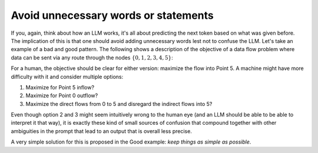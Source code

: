 Avoid unnecessary words or statements
-------------------------------------
If you, again, think about how an LLM works, it's all about predicting the next token based on what was given before.
The implication of this is that one should avoid adding unnecessary words lest not to confuse the LLM. Let's take an
example of a bad and good pattern. The following shows a description of the objective of a data flow problem where
data can be sent via any route through the nodes :math:`\{0,1,2,3,4,5\}`:

.. tabs::

   .. tab:: Bad

      .. code-block:: text

         Imagine we're managing a telecommunications network that spans 6 key points, from a primary data center (Point 0) to a major user hub (Point 5).

         ...

         The objective is to find out the maximum amount of data that can be transferred from Point 0 (Data Center) to Point 5 (User Hub) per second.


   .. tab:: Good

      .. code-block:: text

         Imagine we're managing a telecommunications network that spans 6 key points, from a primary data center (Point 0) to a major user hub (Point 5).

         ...

         The objective is to find out the maximum amount of data that can be transferred to Point 5 (User Hub) per second.

For a human, the objective should be clear for either version: maximize the flow into Point 5. A machine might have more
difficulty with it and consider multiple options:

1. Maximize for Point 5 inflow?
2. Maximize for Point 0 outflow?
3. Maximize the direct flows from 0 to 5 and disregard the indirect flows into 5?

Even though option 2 and 3 might seem intuitively wrong to the human eye (and an LLM should be able to be able to
interpret it that way), it is exactly these kind of small sources of confusion that compound together with other
ambiguities in the prompt that lead to an output that is overall less precise.

A very simple solution for this is proposed in the Good example: `keep things as simple as possible`.